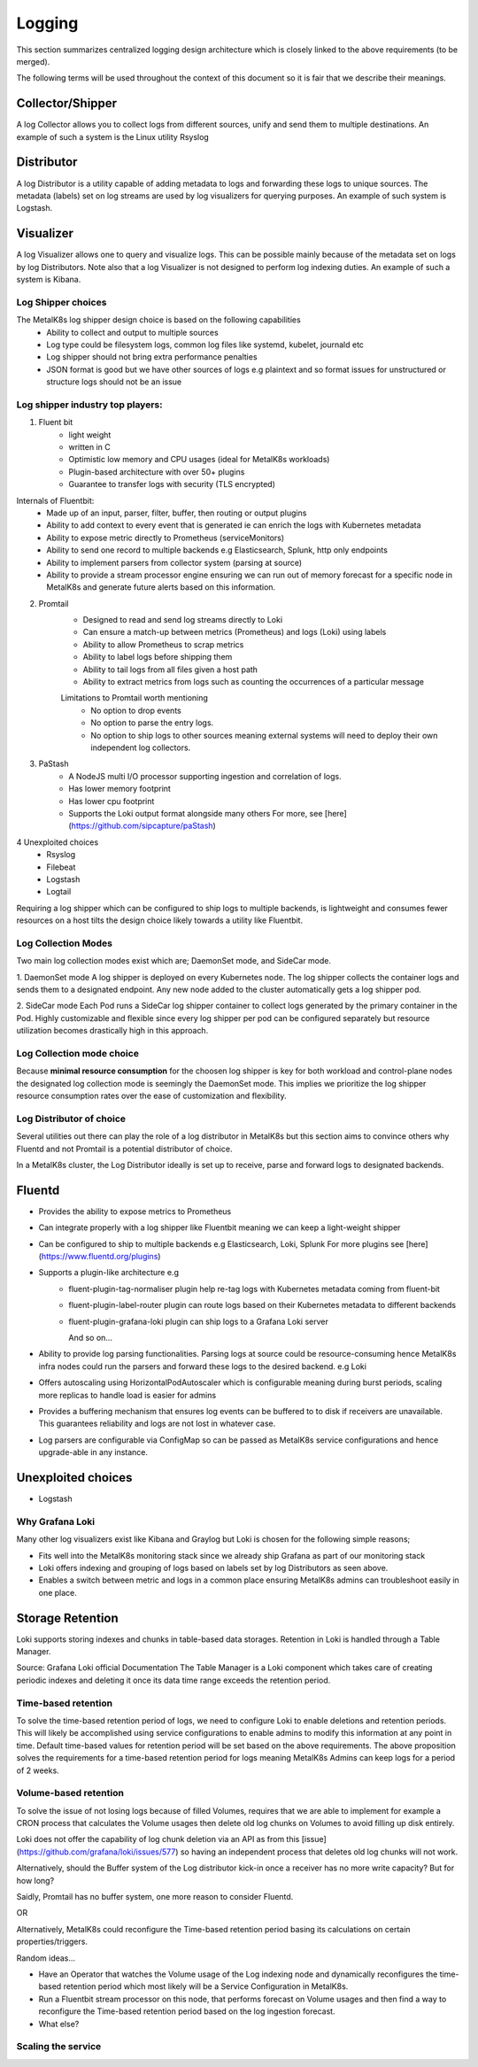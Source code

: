 Logging
=======

This section summarizes centralized logging design architecture which is closely
linked to the above requirements (to be merged).

The following terms will be used throughout the context of this document so it
is fair that we describe their meanings.

Collector/Shipper
-----------------
A log Collector allows you to collect logs from different sources, unify
and send them to multiple destinations. An example of such a system is the
Linux utility Rsyslog

Distributor
-----------
A log Distributor is a utility capable of adding metadata to logs and
forwarding these logs to unique sources.
The metadata (labels) set on log streams are used by log visualizers for
querying purposes. An example of such system is Logstash.

Visualizer
----------
A log Visualizer allows one to query and visualize logs. This can be possible
mainly because of the metadata set on logs by log Distributors. Note also that a
log Visualizer is not designed to perform log indexing duties. An example
of such a system is Kibana.


Log Shipper choices
+++++++++++++++++++

The MetalK8s log shipper design choice is based on the following capabilities
    - Ability to collect and output to multiple sources
    - Log type could be filesystem logs, common log files like systemd, kubelet,
      journald etc
    - Log shipper should not bring extra performance penalties
    - JSON format is good but we have other sources of logs e.g plaintext and
      so format issues for unstructured or structure logs should not be an issue

Log shipper industry top players:
+++++++++++++++++++++++++++++++++

1. Fluent bit
    - light weight
    - written in C
    - Optimistic low memory and CPU usages (ideal for MetalK8s workloads)
    - Plugin-based architecture with over 50+ plugins
    - Guarantee to transfer logs with security (TLS encrypted)

Internals of Fluentbit:
    - Made up of an input, parser, filter, buffer, then routing or output plugins
    - Ability to add context to every event that is generated ie can enrich the
      logs with Kubernetes metadata
    - Ability to expose metric directly to Prometheus (serviceMonitors)
    - Ability to send one record to multiple backends e.g Elasticsearch, Splunk, http only endpoints
    - Ability to implement parsers from collector system (parsing at source)
    - Ability to provide a stream processor engine ensuring we can run
      out of memory forecast for a specific node in MetalK8s and generate future
      alerts based on this information.

2. Promtail
    - Designed to read and send log streams directly to Loki
    - Can ensure a match-up between metrics (Prometheus) and logs (Loki) using labels
    - Ability to allow Prometheus to scrap metrics
    - Ability to label logs before shipping them
    - Ability to tail logs from all files given a host path
    - Ability to extract metrics from logs such as counting the occurrences of
      a particular message

    Limitations to Promtail worth mentioning
      - No option to drop events
      - No option to parse the entry logs.
      - No option to ship logs to other sources meaning external systems will
        need to deploy their own independent log collectors.

3. PaStash
    - A NodeJS multi I/O processor supporting ingestion and correlation of logs.
    - Has lower memory footprint
    - Has lower cpu footprint
    - Supports the Loki output format alongside many others
      For more, see [here](https://github.com/sipcapture/paStash)

4 Unexploited choices
    - Rsyslog
    - Filebeat
    - Logstash
    - Logtail

Requiring a log shipper which can be configured to ship logs to multiple
backends, is lightweight and consumes fewer resources on a host tilts the design
choice likely towards a utility like Fluentbit.

Log Collection Modes
++++++++++++++++++++

Two main log collection modes exist which are; DaemonSet mode,
and SideCar mode.

1. DaemonSet mode
A log shipper is deployed on every Kubernetes node. The log shipper collects
the container logs and sends them to a designated endpoint. Any new node added
to the cluster automatically gets a log shipper pod.

2. SideCar mode
Each Pod runs a SideCar log shipper container to collect logs generated by the
primary container in the Pod. Highly customizable and flexible since every
log shipper per pod can be configured separately but resource utilization
becomes drastically high in this approach.

Log Collection mode choice
++++++++++++++++++++++++++

Because **minimal resource consumption** for the choosen log shipper is key for
both workload and control-plane nodes the designated log collection mode is
seemingly the DaemonSet mode. This implies we prioritize the log
shipper resource consumption rates over the ease of customization and
flexibility.


Log Distributor of choice
+++++++++++++++++++++++++

Several utilities out there can play the role of a log distributor in MetalK8s
but this section aims to convince others why Fluentd and not Promtail is a
potential distributor of choice.

In a MetalK8s cluster, the Log Distributor ideally is set up to receive, parse
and forward logs to designated backends.

Fluentd
-------

- Provides the ability to expose metrics to Prometheus
- Can integrate properly with a log shipper like Fluentbit meaning we can
  keep a light-weight shipper
- Can be configured to ship to multiple backends e.g Elasticsearch, Loki, Splunk
  For more plugins see [here](https://www.fluentd.org/plugins)
- Supports a plugin-like architecture e.g
    - fluent-plugin-tag-normaliser plugin help re-tag logs with Kubernetes
      metadata coming from fluent-bit
    - fluent-plugin-label-router plugin can route logs based on their
      Kubernetes metadata to different backends
    - fluent-plugin-grafana-loki plugin can ship logs to a Grafana Loki server

      And so on...

- Ability to provide log parsing functionalities. Parsing logs at source could
  be resource-consuming hence MetalK8s infra nodes could run the parsers and
  forward these logs to the desired backend. e.g Loki
- Offers autoscaling using HorizontalPodAutoscaler which is configurable
  meaning during burst periods, scaling more replicas to handle load is easier
  for admins
- Provides a buffering mechanism that ensures log events can be buffered to
  to disk if receivers are unavailable. This guarantees reliability and logs
  are not lost in whatever case.
- Log parsers are configurable via ConfigMap so can be passed as MetalK8s
  service configurations and hence upgrade-able in any instance.

Unexploited choices
-------------------

- Logstash


Why Grafana Loki
++++++++++++++++

Many other log visualizers exist like Kibana and Graylog but Loki is chosen
for the following simple reasons;

- Fits well into the MetalK8s monitoring stack since we already ship Grafana
  as part of our monitoring stack
- Loki offers indexing and grouping of logs based on labels set by log
  Distributors as seen above.
- Enables a switch between metric and logs in a common place ensuring MetalK8s
  admins can troubleshoot easily in one place.

Storage Retention
-----------------

Loki supports storing indexes and chunks in table-based data storages.
Retention in Loki is handled through a Table Manager.

Source: Grafana Loki official Documentation
The Table Manager is a Loki component which takes care of creating periodic
indexes and deleting it once its data time range exceeds the retention period.

Time-based retention
++++++++++++++++++++

To solve the time-based retention period of logs, we need to configure Loki to
enable deletions and retention periods. This will likely be accomplished using
service configurations to enable admins to modify this information at any point
in time. Default time-based values for retention period will be set based on the
above requirements.
The above proposition solves the requirements for a time-based retention period
for logs meaning MetalK8s Admins can keep logs for a period of 2 weeks.

Volume-based retention
++++++++++++++++++++++

To solve the issue of not losing logs because of filled Volumes, requires that
we are able to implement for example a CRON process that calculates the Volume
usages then delete old log chunks on Volumes to avoid filling up disk entirely.

Loki does not offer the capability of log chunk deletion via an API as from this
[issue](https://github.com/grafana/loki/issues/577) so having an independent
process that deletes old log chunks will not work.

Alternatively, should the Buffer system of the Log distributor kick-in once
a receiver has no more write capacity? But for how long?

Saidly, Promtail has no buffer system, one more reason to consider Fluentd.

OR

Alternatively, MetalK8s could reconfigure the Time-based retention period
basing its calculations on certain properties/triggers.

Random ideas...

- Have an Operator that watches the Volume usage of the Log indexing node and
  dynamically reconfigures the time-based retention period which most likely
  will be a Service Configuration in MetalK8s.

- Run a Fluentbit stream processor on this node, that performs forecast on
  Volume usages and then find a way to reconfigure the Time-based retention
  period based on the log ingestion forecast.

- What else?

Scaling the service
+++++++++++++++++++

